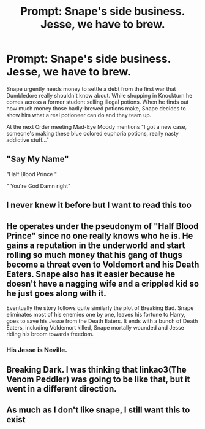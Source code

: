 #+TITLE: Prompt: Snape's side business. Jesse, we have to brew.

* Prompt: Snape's side business. Jesse, we have to brew.
:PROPERTIES:
:Author: 15_Redstones
:Score: 76
:DateUnix: 1599641707.0
:DateShort: 2020-Sep-09
:FlairText: Prompt
:END:
Snape urgently needs money to settle a debt from the first war that Dumbledore really shouldn't know about. While shopping in Knockturn he comes across a former student selling illegal potions. When he finds out how much money those badly-brewed potions make, Snape decides to show him what a real potioneer can do and they team up.

At the next Order meeting Mad-Eye Moody mentions "I got a new case, someone's making these blue colored euphoria potions, really nasty addictive stuff..."


** "Say My Name"

"Half Blood Prince "

" You're God Damn right"
:PROPERTIES:
:Author: KickMyName
:Score: 35
:DateUnix: 1599673561.0
:DateShort: 2020-Sep-09
:END:


** I never knew it before but I want to read this too
:PROPERTIES:
:Author: SerMickeyoftheVale
:Score: 18
:DateUnix: 1599673077.0
:DateShort: 2020-Sep-09
:END:


** He operates under the pseudonym of "Half Blood Prince" since no one really knows who he is. He gains a reputation in the underworld and start rolling so much money that his gang of thugs become a threat even to Voldemort and his Death Eaters. Snape also has it easier because he doesn't have a nagging wife and a crippled kid so he just goes along with it.

Eventually the story follows quite similarly the plot of Breaking Bad. Snape eliminates most of his enemies one by one, leaves his fortune to Harry, goes to save his Jesse from the Death Eaters. It ends with a bunch of Death Eaters, including Voldemort killed, Snape mortally wounded and Jesse riding his broom towards freedom.
:PROPERTIES:
:Author: I_love_DPs
:Score: 18
:DateUnix: 1599684554.0
:DateShort: 2020-Sep-10
:END:

*** His Jesse is Neville.
:PROPERTIES:
:Author: Darkhorse_17
:Score: 14
:DateUnix: 1599687736.0
:DateShort: 2020-Sep-10
:END:


** Breaking Dark. I was thinking that linkao3(The Venom Peddler) was going to be like that, but it went in a different direction.
:PROPERTIES:
:Author: gwa_is_amazing
:Score: 5
:DateUnix: 1599688519.0
:DateShort: 2020-Sep-10
:END:


** As much as I don't like snape, I still want this to exist
:PROPERTIES:
:Author: Muffin-Dangerous
:Score: 10
:DateUnix: 1599673007.0
:DateShort: 2020-Sep-09
:END:
